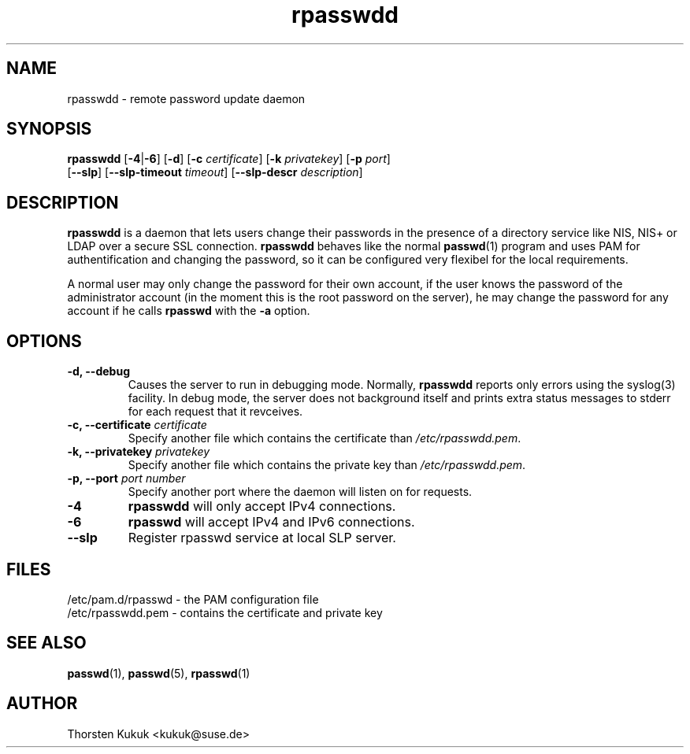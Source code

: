 .\" -*- nroff -*-
.\" Copyright (C) 2002, 2004 Thorsten Kukuk
.\" Author: Thorsten Kukuk <kukuk@suse.de>
.\"
.\" This program is free software; you can redistribute it and/or modify
.\" it under the terms of the GNU General Public License version 2 as
.\" published by the Free Software Foundation.
.\"
.\" This program is distributed in the hope that it will be useful,
.\" but WITHOUT ANY WARRANTY; without even the implied warranty of
.\" MERCHANTABILITY or FITNESS FOR A PARTICULAR PURPOSE.  See the
.\" GNU General Public License for more details.
.\"
.\" You should have received a copy of the GNU General Public License
.\" along with this program; if not, write to the Free Software Foundation,
.\" Inc., 59 Temple Place - Suite 330, Boston, MA 02111-1307, USA.
.\"
.TH rpasswdd 8 "January 2004" "pwdutils"
.SH NAME
rpasswdd \- remote password update daemon
.SH SYNOPSIS
.TP 5
\fBrpasswdd\fR [\fB-4\fR|\fB-6\fR] [\fB-d\fR] [\fB-c \fIcertificate\fR] [\fB-k \fIprivatekey\fR] [\fB-p \fIport\fR] [\fB--slp\fR] [\fB--slp-timeout \fItimeout\fR] [\fB--slp-descr \fIdescription\fR]
.SH DESCRIPTION
\fBrpasswdd\fR is a daemon that lets users change their passwords in the
presence of a directory service like NIS, NIS+ or LDAP over a secure SSL
connection. \fBrpasswdd\fR behaves like the normal
.BR passwd (1)
program and uses PAM for authentification and changing the password, so
it can be configured very flexibel for the local requirements.
.PP
A normal user may only change the password for their own account, if the
user knows the password of the administrator account (in the moment this
is the root password on the server), he may change the password for any
account if he calls \fBrpasswd\fR with the \fB-a\fR option.
.SH OPTIONS
.TP
.B "\-d, \-\-debug"
Causes the server to run in debugging mode. Normally, \fBrpasswdd\fR
reports only errors using the syslog(3) facility. In debug mode, the
server does not background itself and prints extra status messages to
stderr for each request that it revceives.
.TP
.BI "\-c, \-\-certificate" " certificate"
Specify another file which contains the certificate than
\fI/etc/rpasswdd.pem\fR.
.TP
.BI "\-k, \-\-privatekey" " privatekey"
Specify another file which contains the private key than
\fI/etc/rpasswdd.pem\fR.
.TP
.BI "\-p, \-\-port" " port number"
Specify another port where the daemon will listen on for requests.
.TP
.B "-4"
\fBrpasswdd\fR will only accept IPv4 connections.
.TP
.B "-6"
\fBrpasswd\fR will accept IPv4 and IPv6 connections.
.TP
.B "\-\-slp"
Register rpasswd service at local SLP server.
.SH FILES
/etc/pam.d/rpasswd \- the PAM configuration file
.br
/etc/rpasswdd.pem \- contains the certificate and private key
.SH SEE ALSO
.BR passwd (1),
.BR passwd (5),
.BR rpasswd (1)
.SH AUTHOR
Thorsten Kukuk <kukuk@suse.de>
